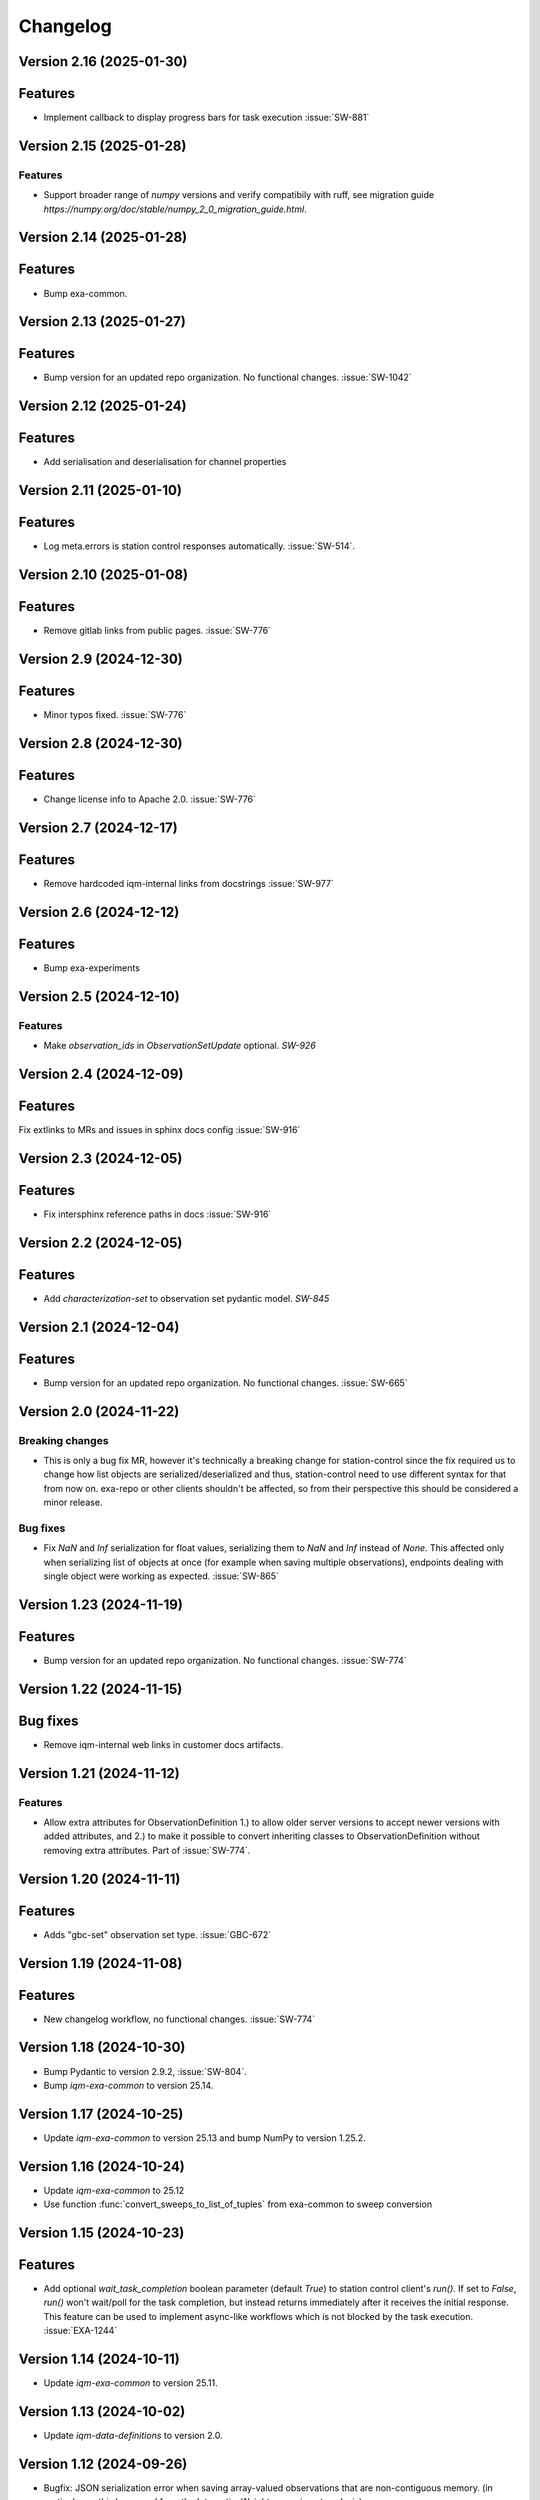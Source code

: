 =========
Changelog
=========

Version 2.16 (2025-01-30)
-------------------------

Features
--------

- Implement callback to display progress bars for task execution :issue:`SW-881`

Version 2.15 (2025-01-28)
-------------------------

Features
********
- Support broader range of `numpy` versions and verify compatibily with ruff, see migration guide `https://numpy.org/doc/stable/numpy_2_0_migration_guide.html`.

Version 2.14 (2025-01-28)
-------------------------

Features
--------

- Bump exa-common.

Version 2.13 (2025-01-27)
-------------------------

Features
--------

- Bump version for an updated repo organization. No functional changes. :issue:`SW-1042`

Version 2.12 (2025-01-24)
-------------------------

Features
--------

* Add serialisation and deserialisation for channel properties

Version 2.11 (2025-01-10)
-------------------------

Features
--------

- Log meta.errors is station control responses automatically. :issue:`SW-514`.

Version 2.10 (2025-01-08)
-------------------------

Features
--------

- Remove gitlab links from public pages. :issue:`SW-776`

Version 2.9 (2024-12-30)
------------------------

Features
--------

- Minor typos fixed. :issue:`SW-776`

Version 2.8 (2024-12-30)
------------------------

Features
--------

- Change license info to Apache 2.0. :issue:`SW-776`

Version 2.7 (2024-12-17)
------------------------

Features
--------

- Remove hardcoded iqm-internal links from docstrings :issue:`SW-977`

Version 2.6 (2024-12-12)
------------------------

Features
--------

- Bump exa-experiments

Version 2.5 (2024-12-10)
------------------------

Features
********

- Make `observation_ids` in `ObservationSetUpdate` optional. `SW-926`

Version 2.4 (2024-12-09)
------------------------

Features
--------

Fix extlinks to MRs and issues in sphinx docs config :issue:`SW-916`

Version 2.3 (2024-12-05)
------------------------

Features
--------

- Fix intersphinx reference paths in docs :issue:`SW-916`

Version 2.2 (2024-12-05)
------------------------

Features
--------

- Add `characterization-set` to observation set pydantic model. `SW-845`

Version 2.1 (2024-12-04)
------------------------

Features
--------

- Bump version for an updated repo organization. No functional changes. :issue:`SW-665`

Version 2.0 (2024-11-22)
------------------------

Breaking changes
****************
- This is only a bug fix MR, however it's technically a breaking change for station-control since the fix
  required us to change how list objects are serialized/deserialized and thus, station-control need to use
  different syntax for that from now on. exa-repo or other clients shouldn't be affected, so from their perspective
  this should be considered a minor release.

Bug fixes
*********

- Fix `NaN` and `Inf` serialization for float values, serializing them to `NaN` and `Inf` instead of `None`.
  This affected only when serializing list of objects at once (for example when saving multiple observations),
  endpoints dealing with single object were working as expected. :issue:`SW-865`

Version 1.23 (2024-11-19)
-------------------------

Features
--------

- Bump version for an updated repo organization. No functional changes. :issue:`SW-774`

Version 1.22 (2024-11-15)
-------------------------

Bug fixes
---------

- Remove iqm-internal web links in customer docs artifacts.

Version 1.21 (2024-11-12)
-------------------------

Features
********

- Allow extra attributes for ObservationDefinition 1.) to allow older server versions to accept newer versions
  with added attributes, and 2.) to make it possible to convert inheriting classes to ObservationDefinition without
  removing extra attributes. Part of :issue:`SW-774`.

Version 1.20 (2024-11-11)
-------------------------

Features
--------

- Adds "gbc-set" observation set type. :issue:`GBC-672`

Version 1.19 (2024-11-08)
-------------------------

Features
--------

- New changelog workflow, no functional changes. :issue:`SW-774`

Version 1.18 (2024-10-30)
-------------------------

- Bump Pydantic to version 2.9.2, :issue:`SW-804`.
- Bump `iqm-exa-common` to version 25.14.


Version 1.17 (2024-10-25)
-------------------------

- Update `iqm-exa-common` to version 25.13 and bump NumPy to version 1.25.2.


Version 1.16 (2024-10-24)
-------------------------

- Update `iqm-exa-common` to 25.12
- Use function :func:`convert_sweeps_to_list_of_tuples` from exa-common to sweep conversion


Version 1.15 (2024-10-23)
-------------------------

Features
--------
- Add optional `wait_task_completion` boolean parameter (default `True`) to station control client's `run()`.
  If set to `False`, `run()` won't wait/poll for the task completion, but instead returns immediately after it
  receives the initial response. This feature can be used to implement async-like workflows which is not blocked
  by the task execution. :issue:`EXA-1244`


Version 1.14 (2024-10-11)
-------------------------

- Update `iqm-exa-common` to version 25.11.


Version 1.13 (2024-10-02)
-------------------------

- Update `iqm-data-definitions` to version 2.0.


Version 1.12 (2024-09-26)
-------------------------

- Bugfix: JSON serialization error when saving array-valued observations that are non-contiguous memory. (in particular eg this happened from the IntegrationWeights experiment analysis).


Version 1.11 (2024-09-23)
-------------------------

Features
--------
- Update `iqm-exa-common` to version 25.9.


Version 1.10 (2024-09-20)
-------------------------

Features
--------
- Add optional client side fallback to fetch chip design records from QCM API. :issue:`SW-570`


Version 1.9 (2024-09-11)
------------------------

Features
--------
- Update exa-common.


Version 1.8 (2024-08-26)
------------------------

- Update ``exa-common`` to 25.7.


Version 1.7 (2024-08-23)
------------------------

Features
--------
- Support empty settings field in sweep serialization. :issue:`EXA-2099`


Version 1.6 (2024-08-16)
------------------------

Features
--------
- Update `iqm-exa-common`` to 25.6.


Version 1.5 (2024-08-15)
------------------------

Features
--------

- Add method `get_chip_design_record` to `StationControlClient`


Version 1.4 (2024-07-23)
------------------------

Features
--------
- Field ``feedback_signal_label`` added to ``ThresholdStateDiscrimination`` (an acquisition
  method in programmable readout).
  The label is used to specify a signal that a `ConditionalInstruction` can act on. :issue:`EXA-1923`



Version 1.3 (2024-07-12)
------------------------

Features
--------
- Bump exa-common to 25.4


Version 1.2 (2024-07-05)
------------------------

Features
--------
- Bump exa-common to 25.3 


Version 1.1 (2024-07-04)
------------------------

Features
--------

- Bump exa-common to 25.2. :issue:`EXA-2056`


Version 1.0 (2024-07-02)
------------------------

Features
--------

- Package `iqm-exa-backend-client` is renamed to `iqm-station-control-client`.
  No functional changes to `iqm-exa-backend-client` version 59.4.
